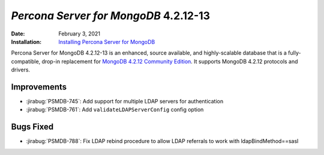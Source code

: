 .. _PSMDB-4.2.12-13:

================================================================================
*Percona Server for MongoDB* 4.2.12-13
================================================================================

:Date: February 3, 2021
:Installation: `Installing Percona Server for MongoDB <https://www.percona.com/doc/percona-server-for-mongodb/4.2/install/index.html>`_

Percona Server for MongoDB 4.2.12-13 is an enhanced, source available, and highly-scalable database that is a
fully-compatible, drop-in replacement for `MongoDB 4.2.12 Community Edition <https://docs.mongodb.com/manual/release-notes/4.2/#jan-22-2021>`_.
It supports MongoDB 4.2.12 protocols and drivers.

Improvements
================================================================================

* :jirabug:`PSMDB-745`: Add support for multiple LDAP servers for authentication
* :jirabug:`PSMDB-761`: Add ``validateLDAPServerConfig`` config option



Bugs Fixed
================================================================================

* :jirabug:`PSMDB-788`: Fix LDAP rebind procedure to allow LDAP referrals to work with ldapBindMethod==sasl


